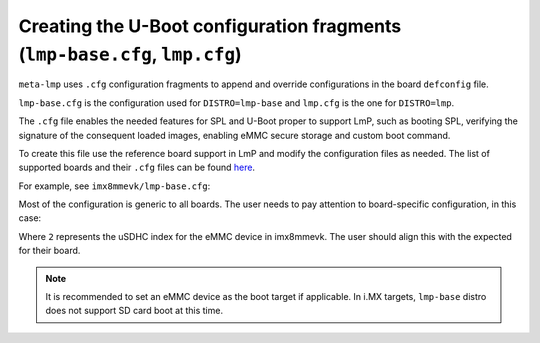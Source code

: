 Creating the U-Boot configuration fragments (``lmp-base.cfg``, ``lmp.cfg``)
===========================================================================

``meta-lmp`` uses ``.cfg`` configuration fragments to append and override
configurations in the board ``defconfig`` file.

``lmp-base.cfg`` is the configuration used for ``DISTRO=lmp-base`` and ``lmp.cfg``
is the one for ``DISTRO=lmp``.

The ``.cfg`` file enables the needed features for SPL and U-Boot proper to
support LmP, such as booting SPL, verifying the signature of the
consequent loaded images, enabling eMMC secure storage and custom boot
command.

To create this file use the reference board support in LmP and modify
the configuration files as needed. The list of supported boards and
their ``.cfg`` files can be found `here <https://github.com/foundriesio/meta-lmp/tree/master/meta-lmp-bsp/recipes-bsp/u-boot/u-boot-fio>`_.

For example, see ``imx8mmevk/lmp-base.cfg``:

.. prompt:: text

    CONFIG_SPL_DM=y
    CONFIG_SPL_OF_CONTROL=y
    CONFIG_SPL_FIT=y
    CONFIG_SPL_LOAD_FIT=y
    # CONFIG_SPL_FIT_IMAGE_TINY is not set
    # CONFIG_CMD_DEKBLOB is not set
    # CONFIG_SPL_DM_USB is not set
    CONFIG_OF_LIBFDT_OVERLAY=y
    CONFIG_FIT=y
    CONFIG_FIT_SIGNATURE=y
    CONFIG_FIT_VERBOSE=y
    CONFIG_LEGACY_IMAGE_FORMAT=y
    CONFIG_PARTITION_UUIDS=y
    CONFIG_CMD_XIMG=y
    CONFIG_SUPPORT_EMMC_RPMB=y
    CONFIG_SUPPORT_EMMC_BOOT=y
    # CONFIG_ENV_IS_IN_MMC is not set
    CONFIG_ENV_IS_IN_FAT=y
    CONFIG_ENV_FAT_INTERFACE="mmc"
    CONFIG_ENV_FAT_DEVICE_AND_PART="2:1"
    CONFIG_ENV_SIZE=0x4000
    CONFIG_CMD_IMPORTENV=y
    CONFIG_CMD_EDITENV=y
    CONFIG_CMD_SAVEENV=y
    CONFIG_USE_BOOTCOMMAND=y
    CONFIG_BOOTCOMMAND="fatload mmc ${emmc_dev}:1 ${loadaddr} /boot.scr;
    source ${loadaddr}; reset"

Most of the configuration is generic to all boards. The user needs to
pay attention to board-specific configuration, in this case:

.. prompt:: text

  CONFIG_ENV_FAT_DEVICE_AND_PART="2:1"

Where ``2`` represents the uSDHC index for the eMMC device in imx8mmevk.
The user should align this with the expected for their board.

.. note::

   It is recommended to set an eMMC device as the boot target if applicable.
   In i.MX targets, ``lmp-base`` distro does not support SD card boot at this time.
